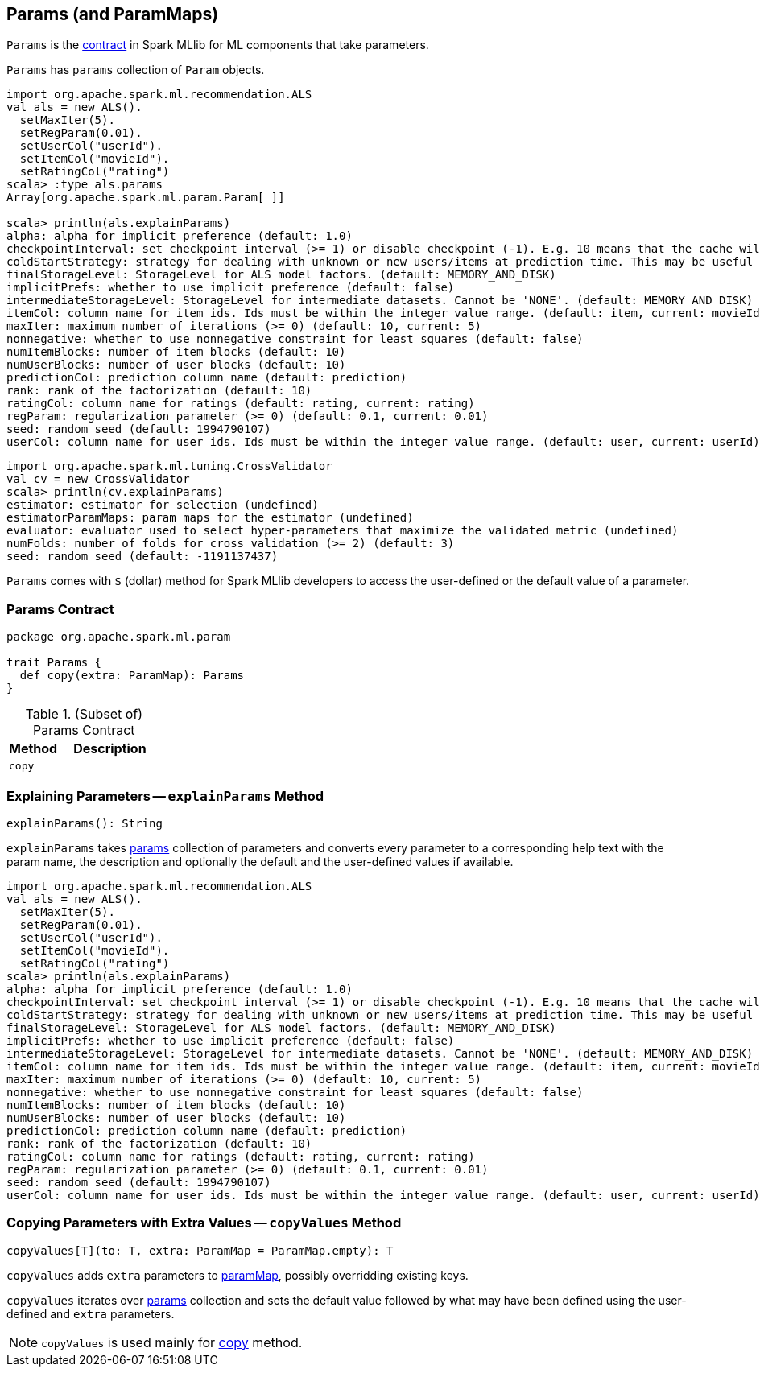 == [[Params]] Params (and ParamMaps)

`Params` is the <<contract, contract>> in Spark MLlib for ML components that take parameters.

[[params]]
`Params` has `params` collection of `Param` objects.

```
import org.apache.spark.ml.recommendation.ALS
val als = new ALS().
  setMaxIter(5).
  setRegParam(0.01).
  setUserCol("userId").
  setItemCol("movieId").
  setRatingCol("rating")
scala> :type als.params
Array[org.apache.spark.ml.param.Param[_]]

scala> println(als.explainParams)
alpha: alpha for implicit preference (default: 1.0)
checkpointInterval: set checkpoint interval (>= 1) or disable checkpoint (-1). E.g. 10 means that the cache will get checkpointed every 10 iterations (default: 10)
coldStartStrategy: strategy for dealing with unknown or new users/items at prediction time. This may be useful in cross-validation or production scenarios, for handling user/item ids the model has not seen in the training data. Supported values: nan,drop. (default: nan)
finalStorageLevel: StorageLevel for ALS model factors. (default: MEMORY_AND_DISK)
implicitPrefs: whether to use implicit preference (default: false)
intermediateStorageLevel: StorageLevel for intermediate datasets. Cannot be 'NONE'. (default: MEMORY_AND_DISK)
itemCol: column name for item ids. Ids must be within the integer value range. (default: item, current: movieId)
maxIter: maximum number of iterations (>= 0) (default: 10, current: 5)
nonnegative: whether to use nonnegative constraint for least squares (default: false)
numItemBlocks: number of item blocks (default: 10)
numUserBlocks: number of user blocks (default: 10)
predictionCol: prediction column name (default: prediction)
rank: rank of the factorization (default: 10)
ratingCol: column name for ratings (default: rating, current: rating)
regParam: regularization parameter (>= 0) (default: 0.1, current: 0.01)
seed: random seed (default: 1994790107)
userCol: column name for user ids. Ids must be within the integer value range. (default: user, current: userId)
```

```
import org.apache.spark.ml.tuning.CrossValidator
val cv = new CrossValidator
scala> println(cv.explainParams)
estimator: estimator for selection (undefined)
estimatorParamMaps: param maps for the estimator (undefined)
evaluator: evaluator used to select hyper-parameters that maximize the validated metric (undefined)
numFolds: number of folds for cross validation (>= 2) (default: 3)
seed: random seed (default: -1191137437)
```

[[dollar-accessor]]
`Params` comes with `$` (dollar) method for Spark MLlib developers to access the user-defined or the default value of a parameter.

=== [[contract]] Params Contract

[source, scala]
----
package org.apache.spark.ml.param

trait Params {
  def copy(extra: ParamMap): Params
}
----

.(Subset of) Params Contract
[cols="1,2",options="header",width="100%"]
|===
| Method
| Description

| [[copy]] `copy`
|
|===

=== [[explainParams]] Explaining Parameters -- `explainParams` Method

[source, scala]
----
explainParams(): String
----

`explainParams` takes <<params, params>> collection of parameters and converts every parameter to a corresponding help text with the param name, the description and optionally the default and the user-defined values if available.

[source, scala]
----
import org.apache.spark.ml.recommendation.ALS
val als = new ALS().
  setMaxIter(5).
  setRegParam(0.01).
  setUserCol("userId").
  setItemCol("movieId").
  setRatingCol("rating")
scala> println(als.explainParams)
alpha: alpha for implicit preference (default: 1.0)
checkpointInterval: set checkpoint interval (>= 1) or disable checkpoint (-1). E.g. 10 means that the cache will get checkpointed every 10 iterations (default: 10)
coldStartStrategy: strategy for dealing with unknown or new users/items at prediction time. This may be useful in cross-validation or production scenarios, for handling user/item ids the model has not seen in the training data. Supported values: nan,drop. (default: nan)
finalStorageLevel: StorageLevel for ALS model factors. (default: MEMORY_AND_DISK)
implicitPrefs: whether to use implicit preference (default: false)
intermediateStorageLevel: StorageLevel for intermediate datasets. Cannot be 'NONE'. (default: MEMORY_AND_DISK)
itemCol: column name for item ids. Ids must be within the integer value range. (default: item, current: movieId)
maxIter: maximum number of iterations (>= 0) (default: 10, current: 5)
nonnegative: whether to use nonnegative constraint for least squares (default: false)
numItemBlocks: number of item blocks (default: 10)
numUserBlocks: number of user blocks (default: 10)
predictionCol: prediction column name (default: prediction)
rank: rank of the factorization (default: 10)
ratingCol: column name for ratings (default: rating, current: rating)
regParam: regularization parameter (>= 0) (default: 0.1, current: 0.01)
seed: random seed (default: 1994790107)
userCol: column name for user ids. Ids must be within the integer value range. (default: user, current: userId)
----

=== [[copyValues]] Copying Parameters with Extra Values -- `copyValues` Method

[source, scala]
----
copyValues[T](to: T, extra: ParamMap = ParamMap.empty): T
----

`copyValues` adds `extra` parameters to <<paramMap, paramMap>>, possibly overridding existing keys.

`copyValues` iterates over <<params, params>> collection and sets the default value followed by what may have been defined using the user-defined and `extra` parameters.

NOTE: `copyValues` is used mainly for <<copy, copy>> method.
